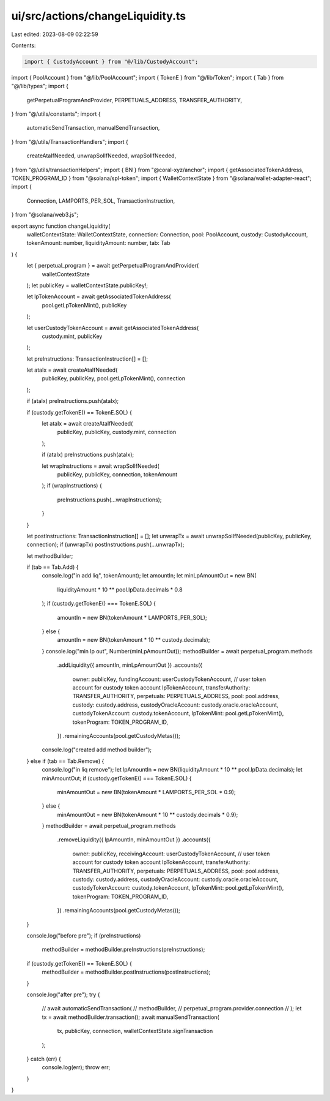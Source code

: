 ui/src/actions/changeLiquidity.ts
=================================

Last edited: 2023-08-09 02:22:59

Contents:

.. code-block:: ts

    import { CustodyAccount } from "@/lib/CustodyAccount";
import { PoolAccount } from "@/lib/PoolAccount";
import { TokenE } from "@/lib/Token";
import { Tab } from "@/lib/types";
import {
  getPerpetualProgramAndProvider,
  PERPETUALS_ADDRESS,
  TRANSFER_AUTHORITY,
} from "@/utils/constants";
import {
  automaticSendTransaction,
  manualSendTransaction,
} from "@/utils/TransactionHandlers";
import {
  createAtaIfNeeded,
  unwrapSolIfNeeded,
  wrapSolIfNeeded,
} from "@/utils/transactionHelpers";
import { BN } from "@coral-xyz/anchor";
import { getAssociatedTokenAddress, TOKEN_PROGRAM_ID } from "@solana/spl-token";
import { WalletContextState } from "@solana/wallet-adapter-react";
import {
  Connection,
  LAMPORTS_PER_SOL,
  TransactionInstruction,
} from "@solana/web3.js";

export async function changeLiquidity(
  walletContextState: WalletContextState,
  connection: Connection,
  pool: PoolAccount,
  custody: CustodyAccount,
  tokenAmount: number,
  liquidityAmount: number,
  tab: Tab
) {
  let { perpetual_program } = await getPerpetualProgramAndProvider(
    walletContextState
  );
  let publicKey = walletContextState.publicKey!;

  let lpTokenAccount = await getAssociatedTokenAddress(
    pool.getLpTokenMint(),
    publicKey
  );

  let userCustodyTokenAccount = await getAssociatedTokenAddress(
    custody.mint,
    publicKey
  );

  let preInstructions: TransactionInstruction[] = [];

  let ataIx = await createAtaIfNeeded(
    publicKey,
    publicKey,
    pool.getLpTokenMint(),
    connection
  );

  if (ataIx) preInstructions.push(ataIx);

  if (custody.getTokenE() == TokenE.SOL) {
    let ataIx = await createAtaIfNeeded(
      publicKey,
      publicKey,
      custody.mint,
      connection
    );

    if (ataIx) preInstructions.push(ataIx);

    let wrapInstructions = await wrapSolIfNeeded(
      publicKey,
      publicKey,
      connection,
      tokenAmount
    );
    if (wrapInstructions) {
      preInstructions.push(...wrapInstructions);
    }
  }

  let postInstructions: TransactionInstruction[] = [];
  let unwrapTx = await unwrapSolIfNeeded(publicKey, publicKey, connection);
  if (unwrapTx) postInstructions.push(...unwrapTx);

  let methodBuilder;

  if (tab == Tab.Add) {
    console.log("in add liq", tokenAmount);
    let amountIn;
    let minLpAmountOut = new BN(
      liquidityAmount * 10 ** pool.lpData.decimals * 0.8
    );
    if (custody.getTokenE() === TokenE.SOL) {
      amountIn = new BN(tokenAmount * LAMPORTS_PER_SOL);
    } else {
      amountIn = new BN(tokenAmount * 10 ** custody.decimals);
    }
    console.log("min lp out", Number(minLpAmountOut));
    methodBuilder = await perpetual_program.methods
      .addLiquidity({ amountIn, minLpAmountOut })
      .accounts({
        owner: publicKey,
        fundingAccount: userCustodyTokenAccount, // user token account for custody token account
        lpTokenAccount,
        transferAuthority: TRANSFER_AUTHORITY,
        perpetuals: PERPETUALS_ADDRESS,
        pool: pool.address,
        custody: custody.address,
        custodyOracleAccount: custody.oracle.oracleAccount,
        custodyTokenAccount: custody.tokenAccount,
        lpTokenMint: pool.getLpTokenMint(),
        tokenProgram: TOKEN_PROGRAM_ID,
      })
      .remainingAccounts(pool.getCustodyMetas());

    console.log("created add method builder");
  } else if (tab == Tab.Remove) {
    console.log("in liq remove");
    let lpAmountIn = new BN(liquidityAmount * 10 ** pool.lpData.decimals);
    let minAmountOut;
    if (custody.getTokenE() === TokenE.SOL) {
      minAmountOut = new BN(tokenAmount * LAMPORTS_PER_SOL * 0.9);
    } else {
      minAmountOut = new BN(tokenAmount * 10 ** custody.decimals * 0.9);
    }
    methodBuilder = await perpetual_program.methods
      .removeLiquidity({ lpAmountIn, minAmountOut })
      .accounts({
        owner: publicKey,
        receivingAccount: userCustodyTokenAccount, // user token account for custody token account
        lpTokenAccount,
        transferAuthority: TRANSFER_AUTHORITY,
        perpetuals: PERPETUALS_ADDRESS,
        pool: pool.address,
        custody: custody.address,
        custodyOracleAccount: custody.oracle.oracleAccount,
        custodyTokenAccount: custody.tokenAccount,
        lpTokenMint: pool.getLpTokenMint(),
        tokenProgram: TOKEN_PROGRAM_ID,
      })
      .remainingAccounts(pool.getCustodyMetas());
  }

  console.log("before pre");
  if (preInstructions)
    methodBuilder = methodBuilder.preInstructions(preInstructions);

  if (custody.getTokenE() == TokenE.SOL) {
    methodBuilder = methodBuilder.postInstructions(postInstructions);
  }

  console.log("after pre");
  try {
    // await automaticSendTransaction(
    //   methodBuilder,
    //   perpetual_program.provider.connection
    // );
    let tx = await methodBuilder.transaction();
    await manualSendTransaction(
      tx,
      publicKey,
      connection,
      walletContextState.signTransaction
    );
  } catch (err) {
    console.log(err);
    throw err;
  }
}


